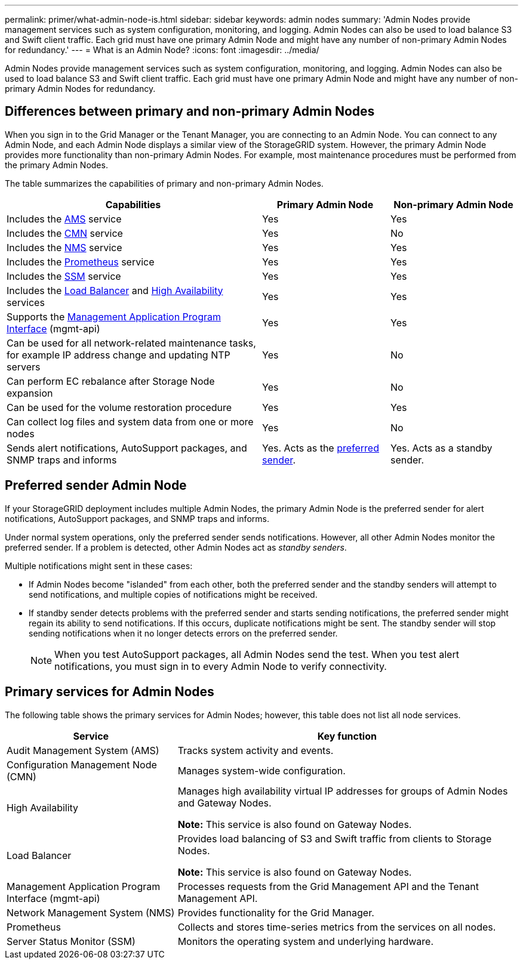 ---
permalink: primer/what-admin-node-is.html
sidebar: sidebar
keywords: admin nodes
summary: 'Admin Nodes provide management services such as system configuration, monitoring, and logging. Admin Nodes can also be used to load balance S3 and Swift client traffic. Each grid must have one primary Admin Node and might have any number of non-primary Admin Nodes for redundancy.'
---
= What is an Admin Node?
:icons: font
:imagesdir: ../media/

[.lead]
Admin Nodes provide management services such as system configuration, monitoring, and logging. Admin Nodes can also be used to load balance S3 and Swift client traffic. Each grid must have one primary Admin Node and might have any number of non-primary Admin Nodes for redundancy.

== Differences between primary and non-primary Admin Nodes

When you sign in to the Grid Manager or the Tenant Manager, you are connecting to an Admin Node. You can connect to any Admin Node, and each Admin Node displays a similar view of the StorageGRID system. However, the primary Admin Node provides more functionality than non-primary Admin Nodes. For example, most maintenance procedures must be performed from the primary Admin Nodes.

The table summarizes the capabilities of primary and non-primary Admin Nodes.

[cols="2a,1a,1a" options="header"]
|===

| Capabilities
| Primary Admin Node
| Non-primary Admin Node

| Includes the <<ams,AMS>> service
| Yes
| Yes

| Includes the <<cmn,CMN>> service
| Yes
| No

| Includes the <<nms,NMS>> service
| Yes
| Yes

| Includes the <<prometheus,Prometheus>> service
| Yes
| Yes

| Includes the <<ssm,SSM>> service
| Yes
| Yes

| Includes the <<load-balancer,Load Balancer>> and <<high-availability,High Availability>> services
| Yes
| Yes

| Supports the <<mgmt-api,Management Application Program Interface>> (mgmt-api)
| Yes
| Yes

| Can be used for all network-related maintenance tasks, for example IP address change and updating NTP servers
| Yes
| No

| Can perform EC rebalance after Storage Node expansion
| Yes
| No

| Can be used for the volume restoration procedure
| Yes
| Yes

| Can collect log files and system data from one or more nodes
| Yes
| No

| Sends alert notifications, AutoSupport packages, and SNMP traps and informs
| Yes. Acts as the <<preferred-sender,preferred sender>>.
| Yes. Acts as a standby sender.
|===



== [[preferred-sender]]Preferred sender Admin Node

If your StorageGRID deployment includes multiple Admin Nodes, the primary Admin Node is the preferred sender for alert notifications, AutoSupport packages, and SNMP traps and informs. 

Under normal system operations, only the preferred sender sends notifications. However, all other Admin Nodes monitor the preferred sender. If a problem is detected, other Admin Nodes act as _standby senders_.

Multiple notifications might sent in these cases:

* If Admin Nodes become "islanded" from each other, both the preferred sender and the standby senders will attempt to send notifications, and multiple copies of notifications might be received.

* If standby sender detects problems with the preferred sender and starts sending notifications, the preferred sender might regain its ability to send notifications. If this occurs, duplicate notifications might be sent. The standby sender will stop sending notifications when it no longer detects errors on the preferred sender.
+
NOTE: When you test AutoSupport packages, all Admin Nodes send the test. When you test alert notifications, you must sign in to every Admin Node to verify connectivity.

== Primary services for Admin Nodes

The following table shows the primary services for Admin Nodes; however, this table does not list all node services.

[cols="1a,2a" options="header"]
|===
| Service| Key function

| [[ams]]Audit Management System (AMS)
| Tracks system activity and events.

| [[cmn]]Configuration Management Node (CMN)
| Manages system-wide configuration.

| [[high-availability]]High Availability
| Manages high availability virtual IP addresses for groups of Admin Nodes and Gateway Nodes.

*Note:* This service is also found on Gateway Nodes.


| [[load-balancer]]Load Balancer
| Provides load balancing of S3 and Swift traffic from clients to Storage Nodes.

*Note:* This service is also found on Gateway Nodes.

| [[mgmt-api]]Management Application Program Interface (mgmt-api)
| Processes requests from the Grid Management API and the Tenant Management API. 

| [[nms]]Network Management System (NMS)
| Provides functionality for the Grid Manager.

| [[prometheus]]Prometheus
| Collects and stores time-series metrics from the services on all nodes.

| [[ssm]]Server Status Monitor (SSM)
| Monitors the operating system and underlying hardware.
|===







